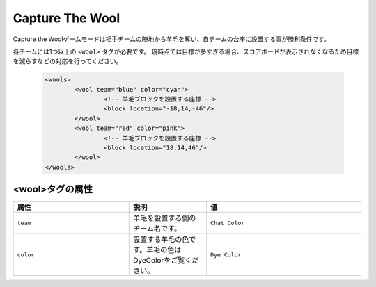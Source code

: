 Capture The Wool
================

Capture the Woolゲームモードは相手チームの陣地から羊毛を奪い、自チームの台座に設置する事が勝利条件です。

各チームには1つ以上の ``<wool>`` タグが必要です。 現時点では目標が多すぎる場合、スコアボードが表示されなくなるため目標を減らすなどの対応を行ってください。

 .. code-block:: xml

	<wools>
		<wool team="blue" color="cyan">
			<!-- 羊毛ブロックを設置する座標 -->
			<block location="-18,14,-46"/>
		</wool>
		<wool team="red" color="pink">
			<!-- 羊毛ブロックを設置する座標 -->
			<block location="18,14,46"/>
		</wool>
	</wools>

<wool>タグの属性
--------------

.. csv-table:: 
    :header: "属性", "説明", "値"
    :widths: 15, 10, 20

    "``team``", 羊毛を設置する側のチーム名です。, "``Chat Color``"
    "``color``", 設置する羊毛の色です。羊毛の色はDyeColorをご覧ください。, "``Dye Color``"